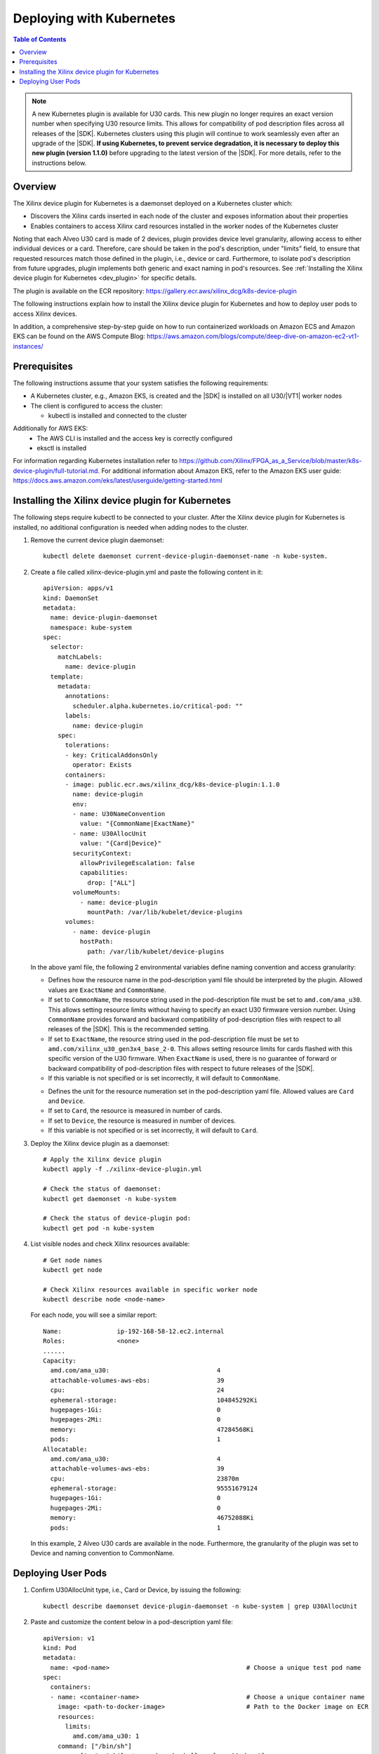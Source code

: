 
.. _deploying-with-kubernetes:

#########################
Deploying with Kubernetes
#########################

.. highlight:: none

.. contents:: Table of Contents
    :local:
    :depth: 1


.. Note::
	 A new Kubernetes plugin is available for U30 cards. This new plugin no longer requires an exact version number when specifying U30 resource limits. This allows for compatibility of pod description files across all releases of the |SDK|. Kubernetes clusters using this plugin will continue to work seamlessly even after an upgrade of the |SDK|. **If using Kubernetes, to prevent service degradation, it is necessary to deploy this new plugin (version 1.1.0)** before upgrading to the latest version of the |SDK|. For more details, refer to the instructions below.


********
Overview
********

The Xilinx device plugin for Kubernetes is a daemonset deployed on a Kubernetes cluster which:

- Discovers the Xilinx cards inserted in each node of the cluster and exposes information about their properties
- Enables containers to access Xilinx card resources installed in the worker nodes of the Kubernetes cluster

Noting that each Alveo U30 card is made of 2 devices, plugin provides device level granularity, allowing access to either individual devices or a card. Therefore, care should be taken in the pod's description, under "limits" field, to ensure that requested resources match those defined in the plugin, i.e., device or card. Furthermore, to isolate pod's description from future upgrades, plugin implements both generic and exact naming in pod's resources. See :ref:`Installing the Xilinx device plugin for Kubernetes <dev_plugin>` for specific details.

The plugin is available on the ECR repository: https://gallery.ecr.aws/xilinx_dcg/k8s-device-plugin

The following instructions explain how to install the Xilinx device plugin for Kubernetes and how to deploy user pods to access Xilinx devices.

In addition, a comprehensive step-by-step guide on how to run containerized workloads on Amazon ECS and Amazon EKS can be found on the AWS Compute Blog: https://aws.amazon.com/blogs/compute/deep-dive-on-amazon-ec2-vt1-instances/


*************
Prerequisites
*************

The following instructions assume that your system satisfies the following requirements:

- A Kubernetes cluster, e.g., Amazon EKS, is created and the |SDK| is installed on all U30/|VT1| worker nodes
- The client is configured to access the cluster:

  + kubectl is installed and connected to the cluster
  
Additionally for AWS EKS:
  + The AWS CLI is installed and the access key is correctly configured
  + eksctl is installed
 

For information regarding Kubernetes installation refer to https://github.com/Xilinx/FPGA_as_a_Service/blob/master/k8s-device-plugin/full-tutorial.md. For additional information about Amazon EKS, refer to the Amazon EKS user guide: https://docs.aws.amazon.com/eks/latest/userguide/getting-started.html


.. _dev_plugin:

**************************************************
Installing the Xilinx device plugin for Kubernetes
**************************************************
  
The following steps require kubectl to be connected to your cluster. After the Xilinx device plugin for Kubernetes is installed, no additional configuration is needed when adding nodes to the cluster.

#. Remove the current device plugin daemonset::

	kubectl delete daemonset current-device-plugin-daemonset-name -n kube-system.

#. Create a file called xilinx-device-plugin.yml and paste the following content in it::

	apiVersion: apps/v1
	kind: DaemonSet
	metadata:
	  name: device-plugin-daemonset
	  namespace: kube-system
	spec:
	  selector:
	    matchLabels:
	      name: device-plugin
	  template:
	    metadata:
	      annotations:
	        scheduler.alpha.kubernetes.io/critical-pod: ""
	      labels:
	        name: device-plugin
	    spec:
	      tolerations:
	      - key: CriticalAddonsOnly
	        operator: Exists
	      containers:
	      - image: public.ecr.aws/xilinx_dcg/k8s-device-plugin:1.1.0
	        name: device-plugin
	        env:
	        - name: U30NameConvention
	          value: "{CommonName|ExactName}"
	        - name: U30AllocUnit
	          value: "{Card|Device}"
	        securityContext:
	          allowPrivilegeEscalation: false
	          capabilities:
	            drop: ["ALL"]
	        volumeMounts:
	          - name: device-plugin
	            mountPath: /var/lib/kubelet/device-plugins
	      volumes:
	        - name: device-plugin
	          hostPath:
	            path: /var/lib/kubelet/device-plugins

   In the above yaml file, the following 2 environmental variables define naming convention and access granularity:
   
   .. option:: U30NameConvention

   - Defines how the resource name in the pod-description yaml file should be interpreted by the plugin. Allowed values are ``ExactName`` and ``CommonName``.

   - If set to ``CommonName``, the resource string used in the pod-description file must be set to ``amd.com/ama_u30``. This allows setting resource limits without having to specify an exact U30 firmware version number. Using ``CommonName`` provides forward and backward compatibility of pod-description files with respect to all releases of the |SDK|. This is the recommended setting.

   - If set to ``ExactName``, the resource string used in the pod-description file must be set to ``amd.com/xilinx_u30_gen3x4_base_2-0``. This allows setting resource limits for cards flashed with this specific version of the U30 firmware. When ``ExactName`` is used, there is no guarantee of forward or backward compatibility of pod-description files with respect to future releases of the |SDK|.

   - If this variable is not specified or is set incorrectly, it will default to ``CommonName``.

   .. option:: U30AllocUnit

   - Defines the unit for the resource numeration set in the pod-description yaml file. Allowed values are ``Card`` and ``Device``.

   - If set to ``Card``, the resource is measured in number of cards.

   - If set to ``Device``, the resource is measured in number of devices.

   - If this variable is not specified or is set incorrectly, it will default to ``Card``.


#. Deploy the Xilinx device plugin as a daemonset::

	# Apply the Xilinx device plugin
	kubectl apply -f ./xilinx-device-plugin.yml 

	# Check the status of daemonset:  
	kubectl get daemonset -n kube-system  

	# Check the status of device-plugin pod:  
	kubectl get pod -n kube-system  

#. List visible nodes and check Xilinx resources available::

	# Get node names
	kubectl get node

	# Check Xilinx resources available in specific worker node
	kubectl describe node <node-name>

   For each node, you will see a similar report::

	Name:               ip-192-168-58-12.ec2.internal
	Roles:              <none>
	......
	Capacity:
	  amd.com/ama_u30:                             4
	  attachable-volumes-aws-ebs:                  39
	  cpu:                                         24
	  ephemeral-storage:                           104845292Ki
	  hugepages-1Gi:                               0
	  hugepages-2Mi:                               0
	  memory:                                      47284568Ki
	  pods:                                        1
	Allocatable:
	  amd.com/ama_u30:                             4
	  attachable-volumes-aws-ebs:                  39
	  cpu:                                         23870m
	  ephemeral-storage:                           95551679124
	  hugepages-1Gi:                               0
	  hugepages-2Mi:                               0
	  memory:                                      46752088Ki
	  pods:                                        1

   In this example, 2 Alveo U30 cards are available in the node. Furthermore, the granularity of the plugin was set to Device and naming convention to CommonName.


*******************
Deploying User Pods
*******************

#. Confirm U30AllocUnit type, i.e., Card or Device, by issuing the following::

	kubectl describe daemonset device-plugin-daemonset -n kube-system | grep U30AllocUnit

#. Paste and customize the content below in a pod-description yaml file::

	apiVersion: v1
	kind: Pod
	metadata:
	  name: <pod-name>                                     # Choose a unique test pod name
	spec:
	  containers:
	  - name: <container-name>                             # Choose a unique container name
	    image: <path-to-docker-image>                      # Path to the Docker image on ECR
	    resources:
	      limits:
	        amd.com/ama_u30: 1
	    command: ["/bin/sh"]
	    args: ["-c", "while true; do echo hello; sleep 10;done"]

  In the above example, the pod has a limit of 1 resource of the ``amd.com/ama_u30`` kind. Variables set in the daemonset yaml file determine the effective result of this setting.

  - When the :option:`U30NameConvention` variable is set to ``CommonName`` in the daemonset yaml file, the ``amd.com/ama_u30`` string allows setting resource limits without having to specify an exact U30 firmware version number. This provides backward and forward compatibility of pod-description file.

  - The effective unit for the limit count is determined by the choice of :option:`U30AllocUnit` in the daemonset yaml file. The allocation unit can be Card or Device.

#. Create the pod using the pod-description yaml file::

	kubectl create -f <pod-description.yml>

#. Check the status of the created pod::

	kubectl get pod -o wide

   You will see a similar report when the pod is successfully deployed on the cluster::

	NAME         READY   STATUS    RESTARTS   AGE
	<pod-name>   1/1     Running   0          1m

   Note: If the pod gets stuck during the container creation process or is being evicted, use the command below to get detailed status information::

    kubectl describe pod <pod-name>    

#. Log into the pod once it is in the running state::

    kubectl exec -it <pod-name> -- /bin/bash

#. Inside the pod, source the environment and verify that the Xilinx devices are correctly mounted and visible::

	source /opt/xilinx/xrt/setup.sh
	xbutil examine


..
  ------------
  
  © Copyright 2020-2022, Xilinx, Inc.
  © Copyright 2022, Advanced Micro Device, Inc.
  
  Licensed under the Apache License, Version 2.0 (the "License"); you may not use this file except in compliance with the License. You may obtain a copy of the License at
  
  http://www.apache.org/licenses/LICENSE-2.0
  
  Unless required by applicable law or agreed to in writing, software distributed under the License is distributed on an "AS IS" BASIS, WITHOUT WARRANTIES OR CONDITIONS OF ANY KIND, either express or implied. See the License for the specific language governing permissions and limitations under the License.
